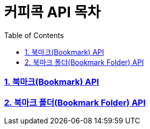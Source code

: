 = 커피콕 API 목차
:toc: left
:toclevels: 2

=== link:api-doc-bokmark.html[1. 북마크(Bookmark) API]
=== link:api-doc-bokmark-folder.html[2. 북마크 폴더(Bookmark Folder) API]

